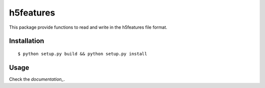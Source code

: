 ==========
h5features
==========

.. image:: badge-license
    :target: http://www.gnu.org/licenses/gpl-3.0.txt

.. image:: https://travis-ci.org/mmmaat/h5features2.svg?branch=master
    :target: https://travis-ci.org/mmmaat/h5features2

This package provide functions to read and write in the h5features file format.

Installation
------------

::

   $ python setup.py build && python setup.py install

Usage
-----

Check the `documentation_`.

.. _documentation: http://h5features.readthedocs.org/en/latest/h5features.html
